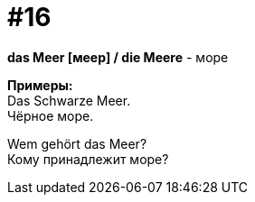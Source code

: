 [#16_016]
= #16
:hardbreaks:

*das Meer [меер] / die Meere* - море

*Примеры:*
Das Schwarze Meer.
Чёрное море.

Wem gehört das Meer?
Кому принадлежит море?
